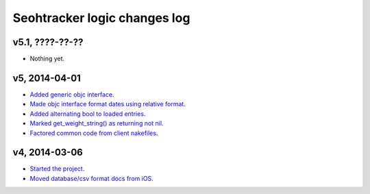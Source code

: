 =============================
Seohtracker logic changes log
=============================

v5.1, ????-??-??
----------------

* Nothing yet.

v5, 2014-04-01
--------------

* `Added generic objc interface
  <https://github.com/gradha/seohtracker-logic/issues/4>`_.
* `Made objc interface format dates using relative format
  <https://github.com/gradha/seohtracker-logic/issues/7>`_.
* `Added alternating bool to loaded entries
  <https://github.com/gradha/seohtracker-logic/issues/9>`_.
* `Marked get_weight_string() as returning not nil
  <https://github.com/gradha/seohtracker-logic/issues/6>`_.
* `Factored common code from client nakefiles
  <https://github.com/gradha/seohtracker-logic/issues/8>`_.

v4, 2014-03-06
--------------

* `Started the project
  <https://github.com/gradha/seohtracker-logic/issues/1>`_.
* `Moved database/csv format docs from iOS
  <https://github.com/gradha/seohtracker-logic/issues/3>`_.
